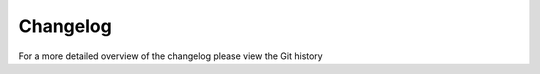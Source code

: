 Changelog
=========

For a more detailed overview of the changelog please view the Git history

.. include :: ../CHANGELOG.rst

